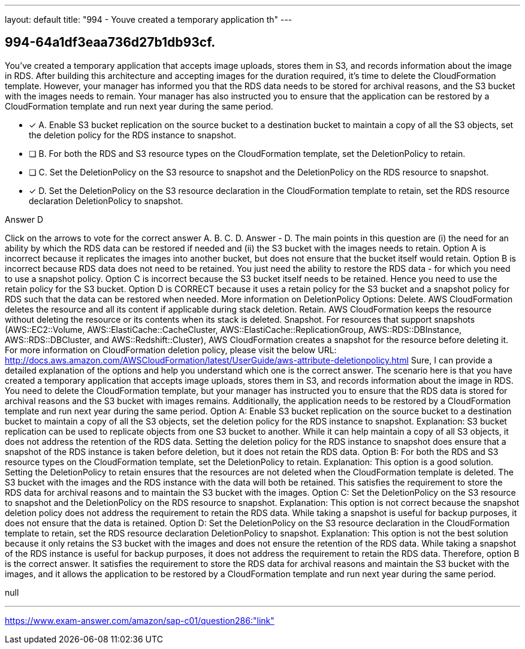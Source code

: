 ---
layout: default 
title: "994 - Youve created a temporary application th"
---


[.question]
== 994-64a1df3eaa736d27b1db93cf.


****

[.query]
--
You've created a temporary application that accepts image uploads, stores them in S3, and records information about the image in RDS.
After building this architecture and accepting images for the duration required, it's time to delete the CloudFormation template.
However, your manager has informed you that the RDS data needs to be stored for archival reasons, and the S3 bucket with the images needs to remain.
Your manager has also instructed you to ensure that the application can be restored by a CloudFormation template and run next year during the same period.


--

[.list]
--
* [*] A. Enable S3 bucket replication on the source bucket to a destination bucket to maintain a copy of all the S3 objects, set the deletion policy for the RDS instance to snapshot.
* [ ] B. For both the RDS and S3 resource types on the CloudFormation template, set the DeletionPolicy to retain.
* [ ] C. Set the DeletionPolicy on the S3 resource to snapshot and the DeletionPolicy on the RDS resource to snapshot.
* [*] D. Set the DeletionPolicy on the S3 resource declaration in the CloudFormation template to retain, set the RDS resource declaration DeletionPolicy to snapshot.

--
****

[.answer]
Answer  D

[.explanation]
--
Click on the arrows to vote for the correct answer
A.
B.
C.
D.
Answer - D.
The main points in this question are (i) the need for an ability by which the RDS data can be restored if needed and (ii) the S3 bucket with the images needs to retain.
Option A is incorrect because it replicates the images into another bucket, but does not ensure that the bucket itself would retain.
Option B is incorrect because RDS data does not need to be retained.
You just need the ability to restore the RDS data - for which you need to use a snapshot policy.
Option C is incorrect because the S3 bucket itself needs to be retained.
Hence you need to use the retain policy for the S3 bucket.
Option D is CORRECT because it uses a retain policy for the S3 bucket and a snapshot policy for RDS such that the data can be restored when needed.
More information on DeletionPolicy Options:
Delete.
AWS CloudFormation deletes the resource and all its content if applicable during stack deletion.
Retain.
AWS CloudFormation keeps the resource without deleting the resource or its contents when its stack is deleted.
Snapshot.
For resources that support snapshots (AWS::EC2::Volume, AWS::ElastiCache::CacheCluster, AWS::ElastiCache::ReplicationGroup, AWS::RDS::DBInstance, AWS::RDS::DBCluster, and AWS::Redshift::Cluster), AWS CloudFormation creates a snapshot for the resource before deleting it.
For more information on CloudFormation deletion policy, please visit the below URL:
http://docs.aws.amazon.com/AWSCloudFormation/latest/UserGuide/aws-attribute-deletionpolicy.html
Sure, I can provide a detailed explanation of the options and help you understand which one is the correct answer.
The scenario here is that you have created a temporary application that accepts image uploads, stores them in S3, and records information about the image in RDS. You need to delete the CloudFormation template, but your manager has instructed you to ensure that the RDS data is stored for archival reasons and the S3 bucket with images remains. Additionally, the application needs to be restored by a CloudFormation template and run next year during the same period.
Option A: Enable S3 bucket replication on the source bucket to a destination bucket to maintain a copy of all the S3 objects, set the deletion policy for the RDS instance to snapshot.
Explanation: S3 bucket replication can be used to replicate objects from one S3 bucket to another. While it can help maintain a copy of all S3 objects, it does not address the retention of the RDS data. Setting the deletion policy for the RDS instance to snapshot does ensure that a snapshot of the RDS instance is taken before deletion, but it does not retain the RDS data.
Option B: For both the RDS and S3 resource types on the CloudFormation template, set the DeletionPolicy to retain.
Explanation: This option is a good solution. Setting the DeletionPolicy to retain ensures that the resources are not deleted when the CloudFormation template is deleted. The S3 bucket with the images and the RDS instance with the data will both be retained. This satisfies the requirement to store the RDS data for archival reasons and to maintain the S3 bucket with the images.
Option C: Set the DeletionPolicy on the S3 resource to snapshot and the DeletionPolicy on the RDS resource to snapshot.
Explanation: This option is not correct because the snapshot deletion policy does not address the requirement to retain the RDS data. While taking a snapshot is useful for backup purposes, it does not ensure that the data is retained.
Option D: Set the DeletionPolicy on the S3 resource declaration in the CloudFormation template to retain, set the RDS resource declaration DeletionPolicy to snapshot.
Explanation: This option is not the best solution because it only retains the S3 bucket with the images and does not ensure the retention of the RDS data. While taking a snapshot of the RDS instance is useful for backup purposes, it does not address the requirement to retain the RDS data.
Therefore, option B is the correct answer. It satisfies the requirement to store the RDS data for archival reasons and maintain the S3 bucket with the images, and it allows the application to be restored by a CloudFormation template and run next year during the same period.
--

[.ka]
null

'''



https://www.exam-answer.com/amazon/sap-c01/question286:"link"


